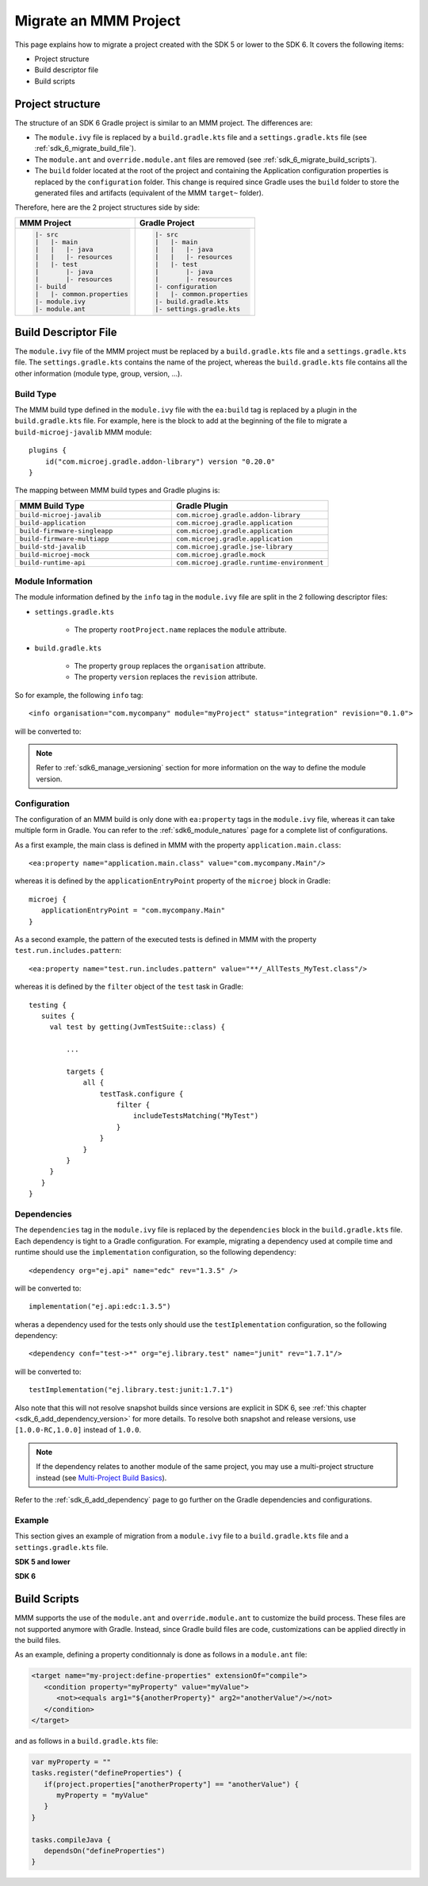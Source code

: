 .. _sdk_6_migrate_mmm_project:

Migrate an MMM Project
======================

This page explains how to migrate a project created with the SDK 5 or lower to the SDK 6.
It covers the following items:

- Project structure
- Build descriptor file
- Build scripts

.. _sdk_6_migrate_project_structure:

Project structure
-----------------

The structure of an SDK 6 Gradle project is similar to an MMM project.
The differences are:

- The ``module.ivy`` file is replaced by a ``build.gradle.kts`` file and a ``settings.gradle.kts`` file (see :ref:`sdk_6_migrate_build_file`).
- The ``module.ant`` and ``override.module.ant`` files are removed (see :ref:`sdk_6_migrate_build_scripts`).
- The ``build`` folder located at the root of the project and containing the Application configuration properties is replaced by the ``configuration`` folder.
  This change is required since Gradle uses the ``build`` folder to store the generated files and artifacts (equivalent of the MMM ``target~`` folder).

Therefore, here are the 2 project structures side by side: 

+--------------------------------+--------------------------------+
| MMM Project                    | Gradle Project                 |
+================================+================================+
| .. code-block::                | .. code-block::                |
|                                |                                |
|    |- src                      |    |- src                      |
|    |   |- main                 |    |   |- main                 |
|    |   |   |- java             |    |   |   |- java             |
|    |   |   |- resources        |    |   |   |- resources        |
|    |   |- test                 |    |   |- test                 |
|    |       |- java             |    |       |- java             |
|    |       |- resources        |    |       |- resources        |
|    |- build                    |    |- configuration            |
|    |   |- common.properties    |    |   |- common.properties    |
|    |- module.ivy               |    |- build.gradle.kts         |
|    |- module.ant               |    |- settings.gradle.kts      |
|                                |                                |
+--------------------------------+--------------------------------+

.. _sdk_6_migrate_build_file:

Build Descriptor File
---------------------

The ``module.ivy`` file of the MMM project must be replaced by a ``build.gradle.kts`` file and a ``settings.gradle.kts`` file.
The ``settings.gradle.kts`` contains the name of the project, 
whereas the ``build.gradle.kts`` file contains all the other information (module type, group, version, ...).

Build Type
~~~~~~~~~~

The MMM build type defined in the ``module.ivy`` file with the ``ea:build`` tag is replaced by a plugin in the ``build.gradle.kts`` file.
For example, here is the block to add at the beginning of the file to migrate a ``build-microej-javalib`` MMM module::

   plugins {
       id("com.microej.gradle.addon-library") version "0.20.0"
   }

The mapping between MMM build types and Gradle plugins is:

.. list-table::
   :widths: 50 50

   * - **MMM Build Type**
     - **Gradle Plugin**
   * - ``build-microej-javalib``
     - ``com.microej.gradle.addon-library``
   * - ``build-application``
     - ``com.microej.gradle.application``
   * - ``build-firmware-singleapp``
     - ``com.microej.gradle.application``
   * - ``build-firmware-multiapp``
     - ``com.microej.gradle.application``
   * - ``build-std-javalib``
     - ``com.microej.gradle.jse-library``
   * - ``build-microej-mock``
     - ``com.microej.gradle.mock``
   * - ``build-runtime-api``
     - ``com.microej.gradle.runtime-environment``

Module Information
~~~~~~~~~~~~~~~~~~

The module information defined by the ``info`` tag in the ``module.ivy`` file are split in the 2 following descriptor files:

- ``settings.gradle.kts``

   - The property ``rootProject.name`` replaces the ``module`` attribute.

- ``build.gradle.kts``

   - The property ``group`` replaces the ``organisation`` attribute.
   - The property ``version`` replaces the ``revision`` attribute.

So for example, the following ``info`` tag::

   <info organisation="com.mycompany" module="myProject" status="integration" revision="0.1.0">

will be converted to:

.. code-block:: java
   :caption: settings.gradle.kts

   rootProject.name = "myProject"

.. code-block:: java
   :caption: build.gradle.kts

   group = "com.mycompany"
   version = "0.1.0"

.. note::

   Refer to :ref:`sdk6_manage_versioning` section for more information on the way to define the module version.

Configuration
~~~~~~~~~~~~~

The configuration of an MMM build is only done with ``ea:property`` tags in the ``module.ivy`` file, 
whereas it can take multiple form in Gradle. 
You can refer to the :ref:`sdk6_module_natures` page for a complete list of configurations.

As a first example, the main class is defined in MMM with the property ``application.main.class``::

   <ea:property name="application.main.class" value="com.mycompany.Main"/>

whereas it is defined by the ``applicationEntryPoint`` property of the ``microej`` block in Gradle::

   microej {
      applicationEntryPoint = "com.mycompany.Main"
   }

As a second example, the pattern of the executed tests is defined in MMM with the property ``test.run.includes.pattern``::

   <ea:property name="test.run.includes.pattern" value="**/_AllTests_MyTest.class"/>

whereas it is defined by the ``filter`` object of the ``test`` task in Gradle::

   testing {
      suites {
        val test by getting(JvmTestSuite::class) {

            ...

            targets {
                all {
                    testTask.configure {
                        filter {
                            includeTestsMatching("MyTest")
                        }
                    }
                }
            }
        }
      }
   }

Dependencies
~~~~~~~~~~~~

The ``dependencies`` tag in the ``module.ivy`` file is replaced by the ``dependencies`` block in the ``build.gradle.kts`` file.
Each dependency is tight to a Gradle configuration.
For example, migrating a dependency used at compile time and runtime should use the ``implementation`` configuration, 
so the following dependency::

   <dependency org="ej.api" name="edc" rev="1.3.5" />

will be converted to::

   implementation("ej.api:edc:1.3.5")

wheras a dependency used for the tests only should use the ``testIplementation`` configuration, 
so the following dependency::

   <dependency conf="test->*" org="ej.library.test" name="junit" rev="1.7.1"/>

will be converted to::

   testImplementation("ej.library.test:junit:1.7.1")

Also note that this will not resolve snapshot builds since versions are explicit in SDK 6, see :ref:`this chapter <sdk_6_add_dependency_version>` for more details.
To resolve both snapshot and release versions, use ``[1.0.0-RC,1.0.0]`` instead of ``1.0.0``.

.. note::
   If the dependency relates to another module of the same project, you may use a multi-project structure instead (see
   `Multi-Project Build Basics <https://docs.gradle.org/current/userguide/intro_multi_project_builds.html>`__).

Refer to the :ref:`sdk_6_add_dependency` page to go further on the Gradle dependencies and configurations.

Example
~~~~~~~

This section gives an example of migration from a ``module.ivy`` file to a ``build.gradle.kts`` file and a ``settings.gradle.kts`` file.

**SDK 5 and lower**

.. code-block:: xml
   :caption: module.ivy

   <ivy-module version="2.0" xmlns:ea="http://www.easyant.org" xmlns:m="http://ant.apache.org/ivy/extra" xmlns:ej="https://developer.microej.com" ej:version="2.0.0">
      <info organisation="com.mycompany" module="myProject" status="integration" revision="0.1.0">
         <ea:build organisation="com.is2t.easyant.buildtypes" module="build-application" revision="9.2.+">
            <ea:property name="test.run.includes.pattern" value="**/_AllTests_*.class"/>
         </ea:build>
      </info>
      
      <configurations defaultconfmapping="default->default;provided->provided">
         <conf name="default" visibility="public" description="Runtime dependencies to other artifacts"/>
         <conf name="provided" visibility="public" description="Compile-time dependencies to APIs provided by the platform"/>
         <conf name="platform" visibility="private" description="Build-time dependency, specify the platform to use"/>
         <conf name="documentation" visibility="public" description="Documentation related to the artifact (javadoc, PDF)"/>
         <conf name="source" visibility="public" description="Source code"/>
         <conf name="dist" visibility="public" description="Contains extra files like README.md, licenses"/>
         <conf name="test" visibility="private" description="Dependencies for test execution. It is not required for normal use of the application, and is only available for the test compilation and execution phases."/>
         <conf name="microej.launch.standalone" visibility="private" description="Dependencies for standalone application. It is not required for normal use of the application, and is only available when launching the main entry point on a standalone MicroEJ launch."/>
      </configurations>
      
      <publications>
         <!-- keep this empty if no specific artifact to publish -->
         <!-- must be here in order to avoid all configurations for the default artifact -->
      </publications>
      
      <dependencies>
         <!--
            Put your custom Runtime Environment dependency here. For example:
            
            <dependency org="com.company" name="my-runtime-api" rev="1.0.0" conf="provided->runtimeapi" />
         -->
         <!--
            Or put direct dependencies to MicroEJ libraries if your Application is not intended to run on a specific custom Runtime Environment.
         -->
         <dependency org="ej.api" name="edc" rev="1.3.5" />
         <dependency org="ej.api" name="kf" rev="1.6.1" />
         
         <dependency conf="test->*" org="ej.library.test" name="junit" rev="1.7.1"/>

         <dependency org="com.microej.platform.esp32.esp-wrover-kit-v41" name="HDAHT" rev="1.8.0" conf="platform->default" transitive="false"/>
      </dependencies>
   </ivy-module>

**SDK 6**

.. code-block:: java
   :caption: settings.gradle.kts

   rootProject.name = "myProject"

.. code-block:: java
   :caption: build.gradle.kts

   plugins {
       id("com.microej.gradle.application") version "0.20.0"
   }

   group = "com.mycompany"
   version = "0.1.0"

   dependencies {
      implementation("ej.api:edc:1.3.3")
      implementation("ej.api:kf:1.6.1")

      testImplementation("ej.library.test:junit:1.7.1")

      microejVee("com.microej.platform.esp32.esp-wrover-kit-v41:HDAHT:1.8.2")
   }

.. _sdk_6_migrate_build_scripts:

Build Scripts
-------------

MMM supports the use of the ``module.ant`` and ``override.module.ant`` to customize the build process.
These files are not supported anymore with Gradle.
Instead, since Gradle build files are code, customizations can be applied directly in the build files.

As an example, defining a property conditionnaly is done as follows in a ``module.ant`` file:

.. code-block:: xml

   <target name="my-project:define-properties" extensionOf="compile">
      <condition property="myProperty" value="myValue">
         <not><equals arg1="${anotherProperty}" arg2="anotherValue"/></not>
      </condition>	
   </target>

and as follows in a ``build.gradle.kts`` file:

.. code-block:: java

   var myProperty = ""
   tasks.register("defineProperties") {
      if(project.properties["anotherProperty"] == "anotherValue") {
         myProperty = "myValue"
      }
   }

   tasks.compileJava {
      dependsOn("defineProperties")
   }

..
   | Copyright 2008-2024, MicroEJ Corp. Content in this space is free 
   for read and redistribute. Except if otherwise stated, modification 
   is subject to MicroEJ Corp prior approval.
   | MicroEJ is a trademark of MicroEJ Corp. All other trademarks and 
   copyrights are the property of their respective owners.

